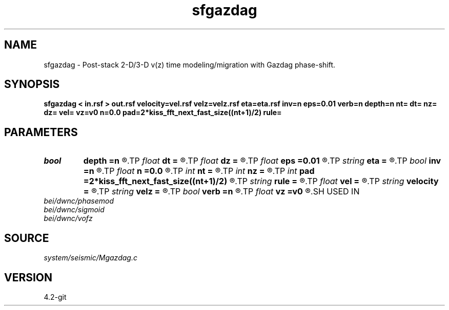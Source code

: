 .TH sfgazdag 1  "APRIL 2023" Madagascar "Madagascar Manuals"
.SH NAME
sfgazdag \- Post-stack 2-D/3-D v(z) time modeling/migration with Gazdag phase-shift. 
.SH SYNOPSIS
.B sfgazdag < in.rsf > out.rsf velocity=vel.rsf velz=velz.rsf eta=eta.rsf inv=n eps=0.01 verb=n depth=n nt= dt= nz= dz= vel= vz=v0 n=0.0 pad=2*kiss_fft_next_fast_size((nt+1)/2) rule=
.SH PARAMETERS
.PD 0
.TP
.I bool   
.B depth
.B =n
.R  [y/n]	if true, depth migration
.TP
.I float  
.B dt
.B =
.R  	Sampling of time axis (for modeling)
.TP
.I float  
.B dz
.B =
.R  	Sampling of depth axis (for migration, if no velocity file)
.TP
.I float  
.B eps
.B =0.01
.R  	stabilization parameter
.TP
.I string 
.B eta
.B =
.R  	auxiliary input file name
.TP
.I bool   
.B inv
.B =n
.R  [y/n]	if y, modeling; if n, migration
.TP
.I float  
.B n
.B =0.0
.R  	Constant eta (if no velocity file)
.TP
.I int    
.B nt
.B =
.R  	Length of time axis (for modeling)
.TP
.I int    
.B nz
.B =
.R  	Length of depth axis (for migration, if no velocity file)
.TP
.I int    
.B pad
.B =2*kiss_fft_next_fast_size((nt+1)/2)
.R  
.TP
.I string 
.B rule
.B =
.R  	phase-shift interpolation rule (simple, midpoint, linear)
.TP
.I float  
.B vel
.B =
.R  	Constant velocity (if no velocity file)
.TP
.I string 
.B velocity
.B =
.R  	auxiliary input file name
.TP
.I string 
.B velz
.B =
.R  	auxiliary input file name
.TP
.I bool   
.B verb
.B =n
.R  [y/n]	verbosity flag
.TP
.I float  
.B vz
.B =v0
.R  	Constant vertical velocity (if no velocity file)
.SH USED IN
.TP
.I bei/dwnc/phasemod
.TP
.I bei/dwnc/sigmoid
.TP
.I bei/dwnc/vofz
.SH SOURCE
.I system/seismic/Mgazdag.c
.SH VERSION
4.2-git
